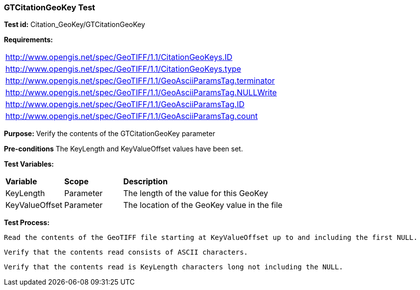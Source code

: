=== GTCitationGeoKey Test

*Test id:* Citation_GeoKey/GTCitationGeoKey

*Requirements:* 

[width="100%"]
|===
|http://www.opengis.net/spec/GeoTIFF/1.1/CitationGeoKeys.ID 
|http://www.opengis.net/spec/GeoTIFF/1.1/CitationGeoKeys.type
|http://www.opengis.net/spec/GeoTIFF/1.1/GeoAsciiParamsTag.terminator 
|http://www.opengis.net/spec/GeoTIFF/1.1/GeoAsciiParamsTag.NULLWrite
|http://www.opengis.net/spec/GeoTIFF/1.1/GeoAsciiParamsTag.ID 
|http://www.opengis.net/spec/GeoTIFF/1.1/GeoAsciiParamsTag.count
|===

*Purpose:* Verify the contents of the GTCitationGeoKey parameter

*Pre-conditions* The KeyLength and KeyValueOffset values have been set. 

*Test Variables:*

[cols=">20,^20,<80",width="100%", Options="header"]
|===
^|**Variable** ^|**Scope** ^|**Description**
|KeyLength |Parameter |The length of the value for this GeoKey
|KeyValueOffset |Parameter |The location of the GeoKey value in the file 
|===

*Test Process:*

    Read the contents of the GeoTIFF file starting at KeyValueOffset up to and including the first NULL.
    
    Verify that the contents read consists of ASCII characters.
    
    Verify that the contents read is KeyLength characters long not including the NULL.
    